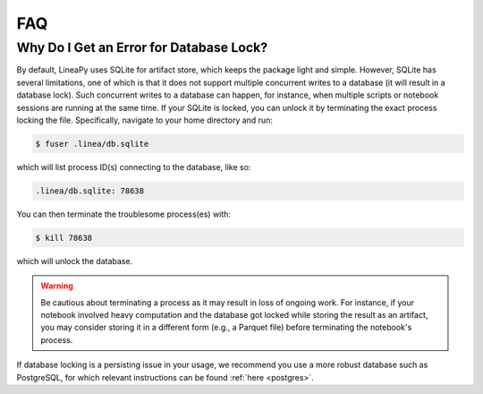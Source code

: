 FAQ
===

Why Do I Get an Error for Database Lock?
~~~~~~~~~~~~~~~~~~~~~~~~~~~~~~~~~~~~~~~~

By default, LineaPy uses SQLite for artifact store, which keeps the package light and simple.
However, SQLite has several limitations, one of which is that it does not support multiple concurrent
writes to a database (it will result in a database lock). Such concurrent writes to a database can happen,
for instance, when multiple scripts or notebook sessions are running at the same time.
If your SQLite is locked, you can unlock it by terminating the exact process locking the file. Specifically,
navigate to your home directory and run:

.. code:: bash

    $ fuser .linea/db.sqlite

which will list process ID(s) connecting to the database, like so:

.. code:: none

    .linea/db.sqlite: 78638

You can then terminate the troublesome process(es) with:

.. code:: bash

    $ kill 78638

which will unlock the database.

.. warning::

    Be cautious about terminating a process as it may result in loss of ongoing work. For instance, if your notebook
    involved heavy computation and the database got locked while storing the result as an artifact, you may consider
    storing it in a different form (e.g., a Parquet file) before terminating the notebook's process.

If database locking is a persisting issue in your usage, we recommend you use a more robust database such as PostgreSQL,
for which relevant instructions can be found :ref:`here <postgres>`.
